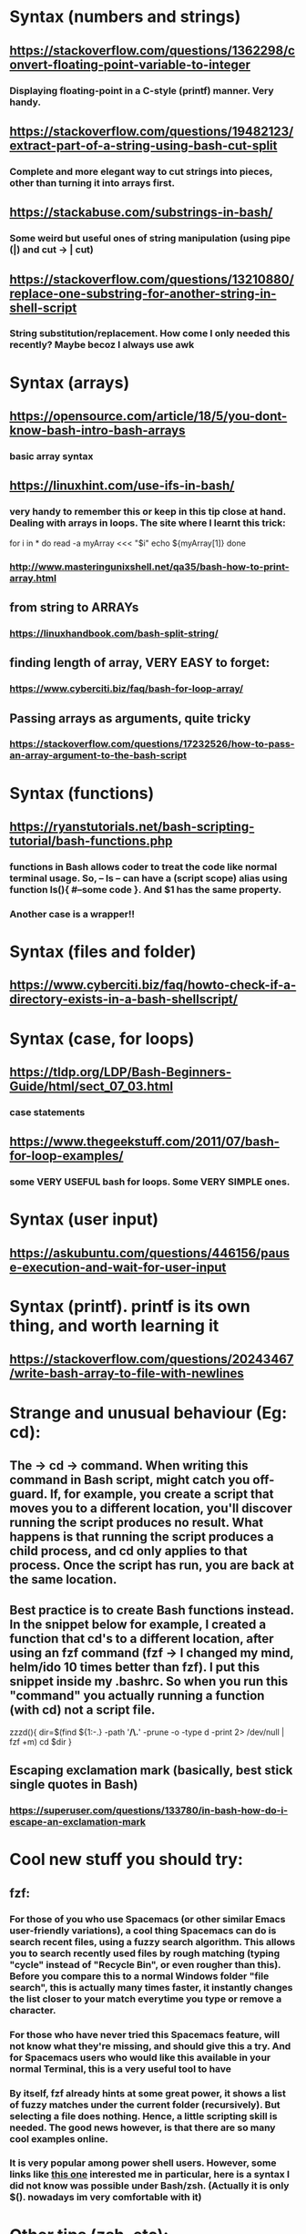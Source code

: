 * Syntax (numbers and strings)
** https://stackoverflow.com/questions/1362298/convert-floating-point-variable-to-integer
*** Displaying floating-point in a C-style (printf) manner. Very handy.
** https://stackoverflow.com/questions/19482123/extract-part-of-a-string-using-bash-cut-split
*** Complete and more elegant way to cut strings into pieces, other than turning it into arrays first.
** https://stackabuse.com/substrings-in-bash/
*** Some weird but useful ones of string manipulation (using pipe (|) and cut -> | cut)
** https://stackoverflow.com/questions/13210880/replace-one-substring-for-another-string-in-shell-script
*** String substitution/replacement. How come I only needed this recently? Maybe becoz I always use awk
* Syntax (arrays)
** https://opensource.com/article/18/5/you-dont-know-bash-intro-bash-arrays
*** basic array syntax
** https://linuxhint.com/use-ifs-in-bash/
*** very handy to remember this or keep in this tip close at hand. Dealing with arrays in loops. The site where I learnt this trick:
for i in *
do
    read -a myArray <<< "$i"
    echo ${myArray[1]}
done
*** http://www.masteringunixshell.net/qa35/bash-how-to-print-array.html
** from string to ARRAYs
*** https://linuxhandbook.com/bash-split-string/
** finding length of array, VERY EASY to forget:
*** https://www.cyberciti.biz/faq/bash-for-loop-array/
** Passing arrays as arguments, quite tricky
*** https://stackoverflow.com/questions/17232526/how-to-pass-an-array-argument-to-the-bash-script
* Syntax (functions)
** https://ryanstutorials.net/bash-scripting-tutorial/bash-functions.php
*** functions in Bash allows coder to treat the code like normal terminal usage. So, -- ls -- can have a (script scope) alias using function ls(){ #--some code }. And $1 has the same property.
*** Another case is a wrapper!!
* Syntax (files and folder)
** https://www.cyberciti.biz/faq/howto-check-if-a-directory-exists-in-a-bash-shellscript/
* Syntax (case, for loops)
** https://tldp.org/LDP/Bash-Beginners-Guide/html/sect_07_03.html
*** case statements
** https://www.thegeekstuff.com/2011/07/bash-for-loop-examples/
*** some VERY USEFUL bash for loops. Some VERY SIMPLE ones.
* Syntax (user input)
** https://askubuntu.com/questions/446156/pause-execution-and-wait-for-user-input
* Syntax (printf). printf is its own thing, and worth learning it
** https://stackoverflow.com/questions/20243467/write-bash-array-to-file-with-newlines
* Strange and unusual behaviour (Eg: cd):
** The -> cd -> command. When writing this command in Bash script, might catch you off-guard. If, for example, you create a script that moves you to a different location, you'll discover running the script produces no result. What happens is that running the script produces a child process, and cd only applies to that process. Once the script has run, you are back at the same location.
** Best practice is to create Bash functions instead. In the snippet below for example, I created a function that cd's to a different location, after using an fzf command (fzf -> I changed my mind, helm/ido 10 times better than fzf). I put this snippet inside my .bashrc. So when you run this "command" you actually running a function (with cd) not a script file.
zzzd(){
    dir=$(find ${1:-.} -path '*/\.*' -prune -o -type d -print 2> /dev/null | fzf +m)
    cd $dir
}
** Escaping exclamation mark (basically, best stick single quotes in Bash)
*** https://superuser.com/questions/133780/in-bash-how-do-i-escape-an-exclamation-mark
* Cool new stuff you should try:
** fzf:
*** For those of you who use Spacemacs (or other similar Emacs user-friendly variations), a cool thing Spacemacs can do is search recent files, using a fuzzy search algorithm. This allows you to search recently used files by rough matching (typing "cycle" instead of "Recycle Bin", or even rougher than this). Before you compare this to a normal Windows folder "file search", this is actually many times faster, it instantly changes the list closer to your match everytime you type or remove a character.
*** For those who have never tried this Spacemacs feature, will not know what they're missing, and should give this a try. And for Spacemacs users who would like this available in your normal Terminal, this is a very useful tool to have
*** By itself, fzf already hints at some great power, it shows a list of fuzzy matches under the current folder (recursively). But selecting a file does nothing. Hence, a little scripting skill is needed. The good news however, is that there are so many cool examples online.
*** It is very popular among power shell users. However, some links like [[https://developpaper.com/full-guide-for-the-use-of-fuzzy-finder-fzfvim/][this one]] interested me in particular, here is a syntax I did not know was possible under Bash/zsh. (Actually it is only $(). nowadays im very comfortable with it)
* Other tips (zsh, etc):
** Some stupid tip:
*** Not only must --> HISTFILE <-- not be quoted in .zshrc, but history is not automatically appended (sometimes only when you restart shell, do u see changes)
*** Must do --> [[https://superuser.com/questions/1520370/zsh-history-is-not-syncing-immediately][setopt incappendhistory]] <--
** Now we dont need stupid tip, coz we can use logrotate, but not sure if it really works, coz bash_history still smaller than stated size
* Superpower tricks!!:
** https://levelup.gitconnected.com/5-bash-syntax-for-going-beyond-traditional-shell-scripting-6904d3e71af6
*** Tricks such as:
**** echo ${string^^} # ===== transform text bash to uppercase, BASH. Uppercase
**** and many more.
